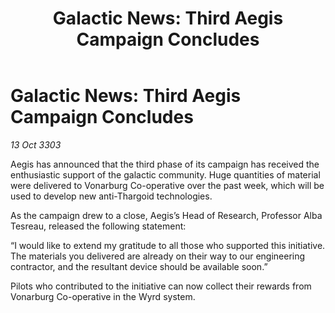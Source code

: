 :PROPERTIES:
:ID:       1bee9474-11a1-466d-88c8-5a843f432692
:END:
#+title: Galactic News: Third Aegis Campaign Concludes
#+filetags: :galnet:

* Galactic News: Third Aegis Campaign Concludes

/13 Oct 3303/

Aegis has announced that the third phase of its campaign has received the enthusiastic support of the galactic community. Huge quantities of material were delivered to Vonarburg Co-operative over the past week, which will be used to develop new anti-Thargoid technologies. 

As the campaign drew to a close, Aegis’s Head of Research, Professor Alba Tesreau, released the following statement: 

“I would like to extend my gratitude to all those who supported this initiative. The materials you delivered are already on their way to our engineering contractor, and the resultant device should be available soon.” 

Pilots who contributed to the initiative can now collect their rewards from Vonarburg Co-operative in the Wyrd system.
